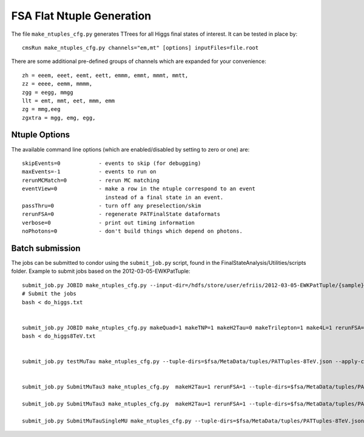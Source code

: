 FSA Flat Ntuple Generation
==========================

The file ``make_ntuples_cfg.py`` generates TTrees for all Higgs final states of 
interest.  It can be tested in place by::

    cmsRun make_ntuples_cfg.py channels="em,mt" [options] inputFiles=file.root

There are some additional pre-defined groups of channels which are expanded
for your convenience::

    zh = eeem, eeet, eemt, eett, emmm, emmt, mmmt, mmtt,
    zz = eeee, eemm, mmmm,
    zgg = eegg, mmgg
    llt = emt, mmt, eet, mmm, emm
    zg = mmg,eeg
    zgxtra = mgg, emg, egg,


Ntuple Options
--------------

The available command line options (which are enabled/disabled by setting to
zero or one) are::

    skipEvents=0            - events to skip (for debugging)
    maxEvents=-1            - events to run on
    rerunMCMatch=0          - rerun MC matching
    eventView=0             - make a row in the ntuple correspond to an event
                              instead of a final state in an event.
    passThru=0              - turn off any preselection/skim
    rerunFSA=0              - regenerate PATFinalState dataformats
    verbose=0               - print out timing information
    noPhotons=0             - don't build things which depend on photons.

Batch submission
----------------

The jobs can be submitted to condor using the ``submit_job.py`` script, found in
the FinalStateAnalysis/Utilities/scripts folder.  Example to submit jobs based
on the 2012-03-05-EWKPatTuple::

   submit_job.py JOBID make_ntuples_cfg.py --input-dir=/hdfs/store/user/efriis/2012-03-05-EWKPatTuple/{sample}/ --input-files-per-job=5 > do_higgs.txt 
   # Submit the jobs
   bash < do_higgs.txt


   submit_job.py JOBID make_ntuples_cfg.py makeQuad=1 makeTNP=1 makeH2Tau=0 makeTrilepton=1 make4L=1 rerunFSA=1 --tuple-dirs=$fsa/MetaData/tuples/PATTuples-8TeV.json --apply-cmsRun-lumimask --input-files-per-job=1 --shared-fs  --samples "VH*" "*WZ*" "*ZZ*" "data_DoubleMu*" "data_DoubleEl*" "data_MuEG*" "Wpl*" "TT*" "Zjets*" "WW*" "*WH*" > do_higgs8TeV.txt
   bash < do_higgs8TeV.txt


   submit_job.py testMuTau make_ntuples_cfg.py --tuple-dirs=$fsa/MetaData/tuples/PATTuples-8TeV.json --apply-cmsRun-lumimask --input-files-per-job=1 --shared-fs  --samples "VH*" "*WZ*" "*ZZ*" "data_DoubleMu*" "data_DoubleEl*" "data_MuEG*" "Wpl*" "TT*" "Zjets*" "WW*" "*WH*" > test 


   submit_job.py SubmitMuTau3 make_ntuples_cfg.py  makeH2Tau=1 rerunFSA=1 --tuple-dirs=$fsa/MetaData/tuples/PATTuples-8TeV.json --apply-cmsRun-lumimask --input-files-per-job=1 --shared-fs  --samples "*TauPlusX*" > test

   submit_job.py SubmitMuTau3 make_ntuples_cfg.py  makeH2Tau=1 rerunFSA=1 --tuple-dirs=$fsa/MetaData/tuples/PATTuples-8TeV.json --apply-cmsRun-lumimask --input-files-per-job=1 --shared-fs  --samples  "Wpl*" "TT*" "Zjets*" "WW*" "*TauTau* > test2

   submit_job.py SubmitMuTauSingleMU make_ntuples_cfg.py --tuple-dirs=$fsa/MetaData/tuples/PATTuples-8TeV.json --apply-cmsRun-lumimask --input-files-per-job=1 --shared-fs  --samples  "data_SingleMu_Run2012B" > test3

